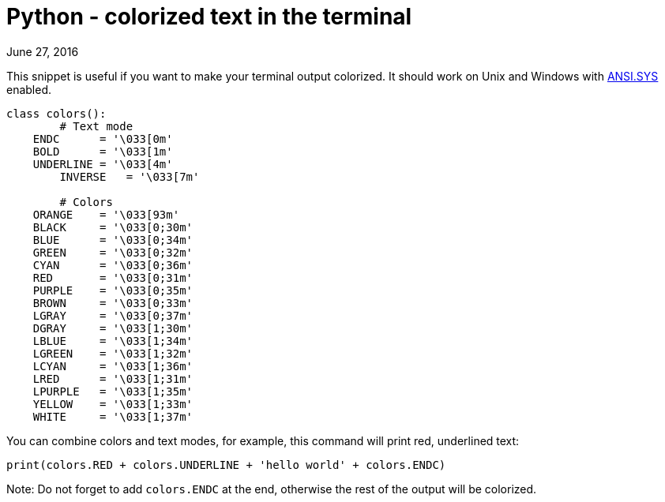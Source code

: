 Python - colorized text in the terminal
=======================================
June 27, 2016
:source-highlighter: pygments
:description: This snippet is useful if you want to make your terminal output colorized.
:keywords: python, terminal
:nofooter:

This snippet is useful if you want to make your terminal output
colorized. It should work on Unix and Windows with
link:https://support.microsoft.com/cs-cz/kb/101875[ANSI.SYS] enabled.


[source, python]
----
class colors():
    	# Text mode
    ENDC      = '\033[0m'
    BOLD      = '\033[1m'
    UNDERLINE = '\033[4m'
    	INVERSE   = '\033[7m'

    	# Colors
    ORANGE    = '\033[93m'
    BLACK     = '\033[0;30m'
    BLUE      = '\033[0;34m'
    GREEN     = '\033[0;32m'
    CYAN      = '\033[0;36m'
    RED       = '\033[0;31m'
    PURPLE    = '\033[0;35m'
    BROWN     = '\033[0;33m'
    LGRAY     = '\033[0;37m'
    DGRAY     = '\033[1;30m'
    LBLUE     = '\033[1;34m'
    LGREEN    = '\033[1;32m'
    LCYAN     = '\033[1;36m'
    LRED      = '\033[1;31m'
    LPURPLE   = '\033[1;35m'
    YELLOW    = '\033[1;33m'
    WHITE     = '\033[1;37m'
----

You can combine colors and text modes, for example, this command will
print red, underlined text:


[source,python]
----
print(colors.RED + colors.UNDERLINE + 'hello world' + colors.ENDC)
----

Note: Do not forget to add `colors.ENDC` at the end, otherwise the
rest of the output will be colorized.
